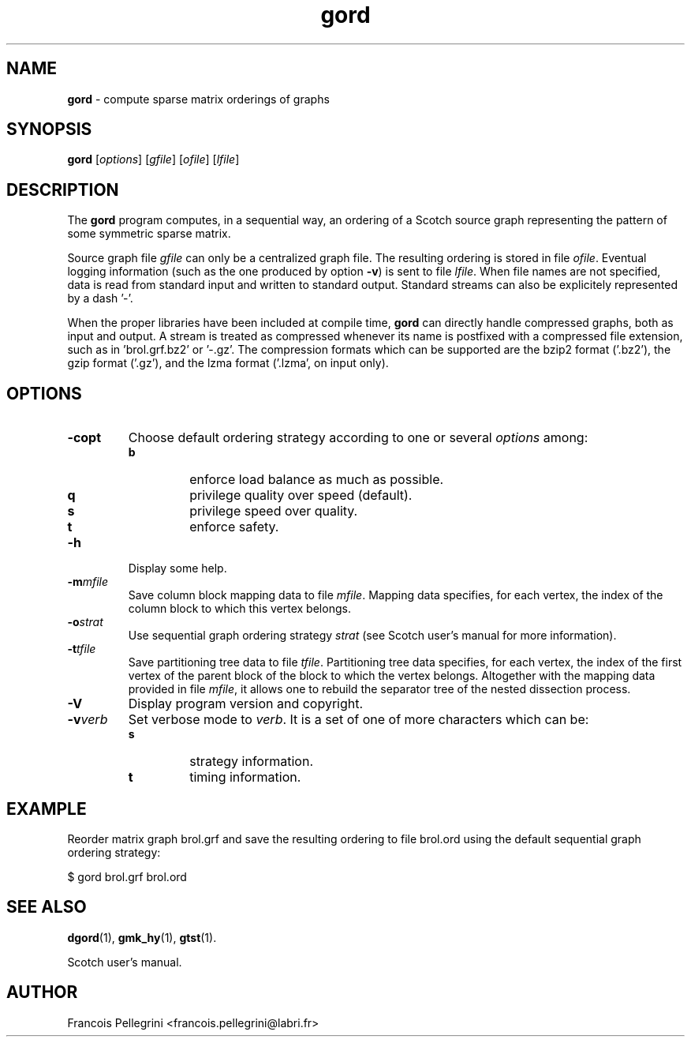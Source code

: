 ." Text automatically generated by txt2man
.TH gord 1 "August 03, 2010" "" "Scotch user's manual"
.SH NAME
\fBgord \fP- compute sparse matrix orderings of graphs
\fB
.SH SYNOPSIS
.nf
.fam C
\fBgord\fP [\fIoptions\fP] [\fIgfile\fP] [\fIofile\fP] [\fIlfile\fP]
.fam T
.fi
.SH DESCRIPTION
The \fBgord\fP program computes, in a sequential way, an ordering of a
Scotch source graph representing the pattern of some symmetric
sparse matrix.
.PP
Source graph file \fIgfile\fP can only be a centralized graph file. The
resulting ordering is stored in file \fIofile\fP. Eventual logging
information (such as the one produced by option \fB-v\fP) is sent to file
\fIlfile\fP. When file names are not specified, data is read from standard
input and written to standard output. Standard streams can also be
explicitely represented by a dash '-'.
.PP
When the proper libraries have been included at compile time, \fBgord\fP
can directly handle compressed graphs, both as input and output. A
stream is treated as compressed whenever its name is postfixed with
a compressed file extension, such as in 'brol.grf.bz2' or '-.gz'. The
compression formats which can be supported are the bzip2 format
('.bz2'), the gzip format ('.gz'), and the lzma format ('.lzma', on
input only).
.SH OPTIONS
.TP
.B
\fB-c\fPopt
Choose default ordering strategy according to one or
several \fIoptions\fP among:
.RS
.TP
.B
b
enforce load balance as much as possible.
.TP
.B
q
privilege quality over speed (default).
.TP
.B
s
privilege speed over quality.
.TP
.B
t
enforce safety.
.RE
.TP
.B
\fB-h\fP
Display some help.
.TP
.B
\fB-m\fP\fImfile\fP
Save column block mapping data to file \fImfile\fP. Mapping
data specifies, for each vertex, the index of the column
block to which this vertex belongs.
.TP
.B
\fB-o\fP\fIstrat\fP
Use sequential graph ordering strategy \fIstrat\fP (see
Scotch user's manual for more information).
.TP
.B
\fB-t\fP\fItfile\fP
Save partitioning tree data to file \fItfile\fP. Partitioning
tree data specifies, for each vertex, the index of the
first vertex of the parent block of the block to which
the vertex belongs. Altogether with the mapping data
provided in file \fImfile\fP, it allows one to rebuild the
separator tree of the nested dissection process.
.TP
.B
\fB-V\fP
Display program version and copyright.
.TP
.B
\fB-v\fP\fIverb\fP
Set verbose mode to \fIverb\fP. It is a set of one of more
characters which can be:
.RS
.TP
.B
s
strategy information.
.TP
.B
t
timing information.
.SH EXAMPLE
Reorder matrix graph brol.grf and save the resulting ordering to
file brol.ord using the default sequential graph ordering strategy:
.PP
.nf
.fam C
    $ gord brol.grf brol.ord

.fam T
.fi
.SH SEE ALSO
\fBdgord\fP(1), \fBgmk_hy\fP(1), \fBgtst\fP(1).
.PP
Scotch user's manual.
.SH AUTHOR
Francois Pellegrini <francois.pellegrini@labri.fr>
